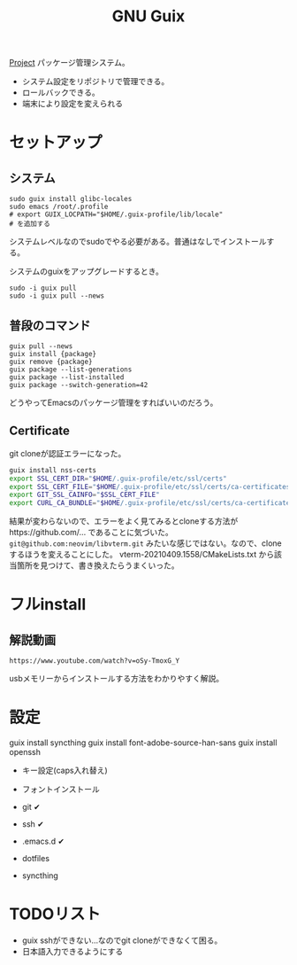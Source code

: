 #+title: GNU Guix

[[file:20210615222732-project.org][Project]]
パッケージ管理システム。
- システム設定をリポジトリで管理できる。
- ロールバックできる。
- 端末により設定を変えられる
* セットアップ
** システム
#+begin_src shell
sudo guix install glibc-locales
sudo emacs /root/.profile
# export GUIX_LOCPATH="$HOME/.guix-profile/lib/locale"
# を追加する
#+end_src

システムレベルなのでsudoでやる必要がある。普通はなしでインストールする。

システムのguixをアップグレードするとき。
#+begin_src shell
sudo -i guix pull
sudo -i guix pull --news
#+end_src
** 普段のコマンド
#+begin_src shell
guix pull --news
guix install {package}
guix remove {package}
guix package --list-generations
guix package --list-installed
guix package --switch-generation=42
#+end_src

どうやってEmacsのパッケージ管理をすればいいのだろう。
** Certificate
git cloneが認証エラーになった。

#+begin_src sh
guix install nss-certs
export SSL_CERT_DIR="$HOME/.guix-profile/etc/ssl/certs"
export SSL_CERT_FILE="$HOME/.guix-profile/etc/ssl/certs/ca-certificates.crt"
export GIT_SSL_CAINFO="$SSL_CERT_FILE"
export CURL_CA_BUNDLE="$HOME/.guix-profile/etc/ssl/certs/ca-certificates.crt"
#+end_src

結果が変わらないので、エラーをよく見てみるとcloneする方法がhttps://github.com/... であることに気づいた。
~git@github.com:neovim/libvterm.git~ みたいな感じではない。なので、cloneするほうを変えることにした。
vterm-20210409.1558/CMakeLists.txt から該当箇所を見つけて、書き換えたらうまくいった。
* フルinstall
** 解説動画
~https://www.youtube.com/watch?v=oSy-TmoxG_Y~

usbメモリーからインストールする方法をわかりやすく解説。
* 設定
guix install syncthing
guix install font-adobe-source-han-sans
guix install openssh

- キー設定(caps入れ替え)
- フォントインストール

- git ✔
- ssh ✔
- .emacs.d ✔
- dotfiles
- syncthing
* TODOリスト
- guix sshができない...なのでgit cloneができなくて困る。
- 日本語入力できるようにする
